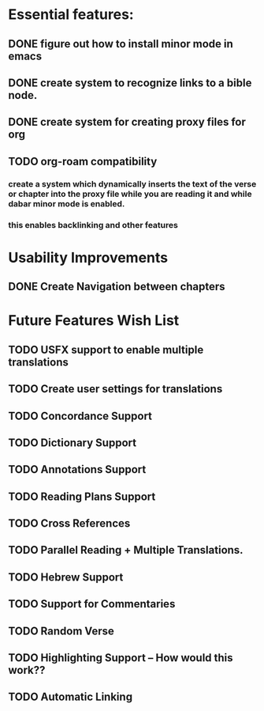 *  Essential features: 

** DONE figure out how to install minor mode in emacs
** DONE create system to recognize links to a bible node.

** DONE create system for creating proxy files for org
** TODO org-roam compatibility
*** create a system which dynamically inserts the text of the verse or chapter into the proxy file while you are reading it and while dabar minor mode is enabled.
*** this enables backlinking and other features




* Usability Improvements

** DONE Create Navigation between chapters 

* Future Features Wish List

** TODO USFX support to enable multiple translations
** TODO Create user settings for translations 
** TODO Concordance Support
** TODO Dictionary Support
** TODO Annotations Support
** TODO Reading Plans Support
** TODO Cross References
** TODO Parallel Reading + Multiple Translations.
** TODO Hebrew Support
** TODO Support for Commentaries
** TODO Random Verse
** TODO Highlighting Support -- How would this work?? 
** TODO Automatic Linking

